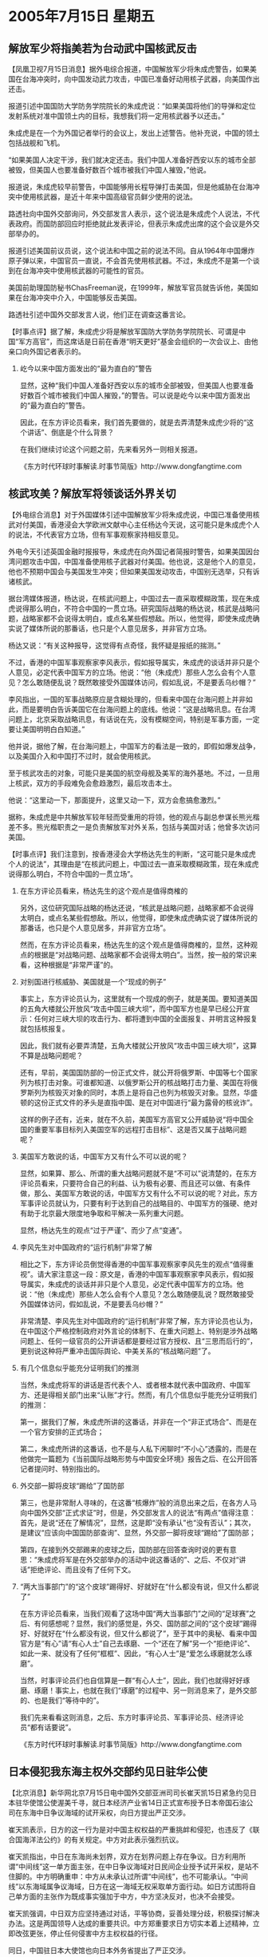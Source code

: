 # -*- org -*-

# Time-stamp: <2011-08-04 12:07:56 Thursday by ldw>

#+OPTIONS: ^:nil author:nil timestamp:nil creator:nil H:2

#+STARTUP: indent

* 2005年7月15日   星期五




** 解放军少将指美若为台动武中国核武反击




【凤凰卫视7月15日消息】据外电综合报道，中国解放军少将朱成虎警告，如果美国在台海冲突时，向中国发动武力攻击，中国已准备好动用核子武器，向美国作出还击。

报道引述中国国防大学防务学院院长的朱成虎说：“如果美国将他们的导弹和定位发射系统对准中国领土内的目标，我想我们将一定用核武器予以还击。”

朱成虎是在一个为外国记者举行的会议上，发出上述警告。他补充说，中国的领土包括战舰和飞机。

“如果美国人决定干涉，我们就决定还击。我们中国人准备好西安以东的城市全部被毁，但美国人也要准备好数百个城市被我们中国人摧毁，”他说。

报道说，朱成虎较早前警告，中国能够用长程导弹打击美国，但是他威胁在台海冲突中使用核武器，是近十年来中国高级官员鲜少使用的说法。

路透社向中国外交部询问，外交部发言人表示，这个说法是朱成虎个人说法，不代表政府。而国防部回应时拒绝就此发表评论，但表示朱成虎出席的这个会议是外交部举办的。

报道引述美国前议员说，这个说法和中国之前的说法不同。自从1964年中国爆炸原子弹以来，中国官员一直说，不会首先使用核武器。不过，朱成虎不是第一个谈到在台海冲突中使用核武器的可能性的官员。

美国前助理国防秘书ChasFreeman说，在1999年，解放军官员就告诉他，美国如果在台海冲突中介入，中国能够反击美国。

路透社引述中国外交部发言人说，他们正在调查这番言论。



【时事点评】据了解，朱成虎少将是解放军国防大学防务学院院长、可谓是中国“军方高官”，而这席话是日前在香港“明天更好”基金会组织的一次会议上、由他亲口向外国记者表示的。

*** 屹今以来中国方面发出的“最为直白的”警告

显然，这种“我们中国人准备好西安以东的城市全部被毁，但美国人也要准备好数百个城市被我们中国人摧毁，”的警告。可以说是屹今以来中国方面发出的“最为直白的”警告。

因此，在东方评论员看来，我们首先要做的，就是去弄清楚朱成虎少将的“这个讲话”、倒底是个什么背景？

在我们继续讨论这个问题之前，先来看另外一则相关报道。

《东方时代环球时事解读.时事节简版》http://www.dongfangtime.com



** 核武攻美？解放军将领谈话外界关切

【外电综合消息】对于外国媒体引述中国解放军少将朱成虎说，中国已准备使用核武对付美国，香港浸会大学欧洲文献中心主任杨达今天说，这可能只是朱成虎个人的说法，不代表官方立场，但有军事观察家持相反意见。

外电今天引述英国金融时报报导，朱成虎在向外国记者简报时警告，如果美国因台湾问题攻击中国，中国准备使用核子武器对付美国。他也说，这是他个人的意见，他也不预期中国会与美国发生冲突；但如果美国发动攻击，中国别无选举，只有诉诸核武。

据台湾媒体报道，杨达说，在核武问题上，中国过去一直采取模糊政策，现在朱成虎说得那么明白，不符合中国的一贯立场。研究国际战略的杨达说，核武是战略问题，战略家都不会说得太明白，或点名某些假想敌。所以，他觉得，即使朱成虎确实说了媒体所说的那番话，也只是个人意见居多，并非官方立场。

杨达又说：“有关这种报导，这觉得有点奇怪，我怀疑是报纸的揣测。”

不过，香港的中国军事观察家李风表示，假如报导属实，朱成虎的谈话并非只是个人意见，必定代表中国军方的立场。他说：“他（朱成虎）那些人怎么会有个人意见？怎么敢随便乱说？既然敢接受外国媒体访问，假如乱说，不是要丢乌纱帽？”

李风指出，一国的军事战略原应是含糊处理的，但看来中国在台海问题上并非如此，而是要明白告诉美国它在台海问题上的底线。他说：“这是战略讯息。在台湾问题上，北京采取战略讯息，有话说在先，没有模糊空间，特别是军事方面，一定要让美国明明白白知道。”

他并说，据他了解，在台海问题上，中国军方的看法是一致的，即假如爆发战争，以及美国介入和中国打不过时，就会使用核武。

至于核武攻击的对象，可能只是美国的航空母舰及美军的海外基地。不过，一旦用上核武，双方的手段难免会愈趋激烈，最后攻击本土。

他说：“这里动一下，那面提升，这里又动一下，双方会愈搞愈激烈。”

据称，朱成虎是中共解放军较年轻而受重用的将领，他的观点与副总参谋长熊光楷差不多。熊光楷职责之一是负责解放军对外关系，包括与美国对话；他曾多次访问美国。




【时事点评】我们注意到，按香港浸会大学杨达先生的判断，“这可能只是朱成虎个人的说法”，其理由是“在核武问题上，中国过去一直采取模糊政策，现在朱成虎说得那么明白，不符合中国的一贯立场”。


*** 在东方评论员看来，杨达先生的这个观点是值得商榷的

另外，这位研究国际战略的杨达还说，“核武是战略问题，战略家都不会说得太明白，或点名某些假想敌。所以，他觉得，即使朱成虎确实说了媒体所说的那番话，也只是个人意见居多，并非官方立场”。

然而，在东方评论员看来，杨达先生的这个观点是值得商榷的，显然，这种观点的根据是“对战略问题、战略家都不会说得太明白”。当然，按一般的常识来看，这种根据是“非常严谨”的。


*** 对别国进行核威胁、美国就是一个“现成的例子”

事实上，东方评论员认为，这里就有一个现成的例子，就是美国。要知道美国的五角大楼就公开放风“攻击中国三峡大坝”，而中国军方也是早已经公开宣示：任何对三峡大坝的攻击行为、都将遭到中国的全面报复、并明言这种报复就包括核报复。

因此，我们就有必要弄清楚，五角大楼就公开放风“攻击中国三峡大坝”，这算不算是战略问题呢？

还有，早前，美国国防部的一份正式文件，就公开将俄罗斯、中国等七个国家列为核打击对象。可谁都知道、以俄罗斯公开的核战略打击力量、美国在将俄罗斯列为核毁灭对象的同时，本质上是将自己也列为核毁灭对象。显然，华盛顿的这份正式文件的矛头是直指中国、是在对中国进行“最为露骨的核讹诈”。

这样的例子还有，近来，就在不久前，美国军方高官又公开威胁说“将中国全国的重要军事目标列入美国空军的远程打击目标”、这是否又属于战略问题呢？


*** 美国军方敢说的话，中国军方又有什么不可以说的呢？

显然，如果算、那么、所谓的重大战略问题就不是“不可以”说清楚的，在东方评论员看来，只要符合自己的利益、认为极有必要、而且还可以做、有条件做，那么、美国军方敢说的话，中国军方又有什么不可以说的呢？对此，东方军事评论员就认为，只要有利于达到自己的战略目的、中国军方的强硬、绝对有助于北京最大限度地争取和平解决一系列重大问题。

显然，杨达先生的观点“过于严谨”、而少了点“变通”。



*** 李风先生对中国政府的“运行机制”非常了解

相比之下，东方评论员倒觉得香港的中国军事观察家李风先生的观点“值得重视”。请大家注意这一段：原文是，香港的中国军事观察家李风表示，假如报导属实，朱成虎的谈话并非只是个人意见，必定代表中国军方的立场。他说：“他（朱成虎）那些人怎么会有个人意见？怎么敢随便乱说？既然敢接受外国媒体访问，假如乱说，不是要丢乌纱帽？”

非常清楚、李风先生对中国政府的“运行机制”非常了解，东方评论员也认为，在中国这个严格控制政府对外言论的体制下、在重大问题上、特别是涉外战略问题上、任何一级官员的公开讲话都是要经过官方授权、且“三思而后行的”，更别说这种将严重冲击国际舆论、中美关系的“核战略问题”了。


*** 有几个信息似乎能充分证明我们的推测

当然，朱成虎将军的讲话是否代表个人、或者根本就代表中国政府、中国军方、还是得相关部门出来“认账”才行。然而，有几个信息似乎能充分证明我们的推测：

第一，据我们了解，朱成虎所讲的这番话，并非在一个“非正式场合”、而是在一个官方安排的正式场合；

第二，朱成虎所讲的这番话，也不是与人私下闲聊时“不小心”透露的，而是在他做完一篇题为《当前国际战略形势与中国安全环境》报告之后、在公开回答记者提问时、特别指出的。


*** 外交部一脚将皮球“踢给”了国防部

第三，也是非常耐人寻味的，在这番“核爆炸”般的消息出来之后，在各方人马向中国外交部“正式求证”时，但是，外交部发言人的说法“有两点”值得注意：首先，是说“还在了解情况”，显然，这是即“没有承认”也“没有否认”；其次，是建议“应该向中国国防部查询”、显然，外交部一脚将皮球“踢给”了国防部；

第四，在接到外交部踢来的皮球之后，国防部在回答查询时说的更有意思：“朱成虎将军是在外交部举办的活动中说这番话的”、之后、不仅对“讲话”拒绝评论、而且没有了任何下文。


*** “两大当事部门”的“这个皮球”踢得好、好就好在“什么都没有说，但又什么都说了”

在东方评论员看来，当我们观看了这场中国“两大当事部门”之间的“足球赛”之后、有何感想呢？显然，我们的感觉是，外交、国防部之间的“这个皮球”踢得好、好就好在“什么都没有说，但又什么都说了”，至于其中的奥秘、看来中国官方是“有心”请“有心人士”自己去琢磨、一个“还在了解”另一个“拒绝评论”、如此一来、就没有了任何“框框”、因此，“有心人士”是“爱怎么琢磨就怎么琢磨”。


当然，时事评论员们也自信算是一群“有心人士”，因此，我们也就得好好琢磨、琢磨！事实上，也就在我们“琢磨”的过程中、另一则消息来了，是外交部的、也是我们“等待中的”。

我们先来看看这则消息，之后、东方时事评论员、军事评论员、经济评论员“都有话要说”。

《东方时代环球时事解读.时事节简版》http://www.dongfangtime.com



** 日本侵犯我东海主权外交部约见日驻华公使




【北京消息】新华网北京7月15日电中国外交部亚洲司司长崔天凯15日紧急约见日本驻华使馆公使渥美千寻，就日本经济产业省14日正式宣布授予日本帝国石油公司在东海中日争议海域的试开采权，向日方提出严正交涉。

崔天凯表示，日方的这一行为是对中国主权权益的严重挑衅和侵犯，也违反了《联合国海洋法公约》的有关规定。中方对此表示强烈抗议。

崔天凯指出，中日在东海尚未划界，双方在划界问题上存在争议。日方利用所谓“中间线”这一单方面主张，在中日争议海域对日民间企业授予试开采权，是站不住脚的。中方明确重申：中方从未承认过所谓“中间线”，也不可能承认。“中间线”以东海域属争议海域，日方在这一海域无权采取单方面行动。如日方试图将自己单方面的主张作为既成事实强加于中方，中方坚决反对，也决不会接受。

崔天凯强调，中日双方应坚持通过对话，平等协商，妥善处理分歧，积极探讨解决办法。这是两国领导人达成的重要共识。中方郑重要求日方切实本着上述精神，立即改弦更张，停止任何侵害中方主权权益的行径。

同日，中国驻日本大使馆也向日本外务省提出了严正交涉。



【时事点评】在“仔细”研读了外交部的“强烈抗议”之后，东方评论员认为，比起4月份的“严重警告”来、这份“内容稍缓”的“强烈抗议”显然是“一系列抗议”中的“第一份”。


*** 北京没有指望这“第一份”强烈抗议能收到实际效果

从我们的经验来判断，北京没有指望这“第一份”强烈抗议能收到实际效果，这就是说、在日本“必然会有的”后续“动作”时、北京的“强烈抗议”会有“第二份”、“第三份”....且“内容”、“措辞”也会“逐渐升级”。

在东方评论员看来，今后、什么“警告”、“一切严重后果自负”等语句、都将视日方的“持续动作”而“一一而至”，显然，这种安排本身就是一种威慑、不仅是对日本逐级施加压力的一种手段、也是有意一步步调动各方舆论的一种策略。


*** 小泉纯一郎极有可能在东海问题上“孤注一掷”、寻求外交、内政困局上的“双突破”

事实上，在13日、14日的《东方时事解读》中、我们连续地针对中国一位退役海军副司令透露的“对钓鱼台问题中国要有军事准备”、国台办扔出的“为台湾渔民护渔”两则消息进行跟踪分析。

在东方评论员看来，就如之前所说的那样，一旦小泉纯一郎和日本保守势力迫于形势的需要，企图以“政治、军事上的冒险”、来寻求在外交、内政困局上的“双突破”、是极有可能在东海问题上“孤注一掷”、从而达到让日本企业的东海探测船、将其拖出“里外不是人”困境之目的。


*** 如果美国不早点摆明立场，中日在东海问题上“擦枪走火”的可能性是“不小”的

在昨天的点评中，在日本问题部分，东方评论员就曾经说过，在东海主权争端的问题上，日本方面尽管在那“唱高调”，说什么“在为日本企业提供安全护航方面、日本有多种军事选择”。

但是，在我们看来，由于中日综合实力的对比，日本在这个问题上的军事选择余地“并不大”。然而，东方评论员也认为，如果企图从中日关系破裂中“渔翁渔利”的华盛顿、不早点认识中日关系破裂的后果、可能引起全球经济上出现一种无法预料的局面、而将自己的立场早点摆清楚，那么，中日在东海问题上“擦枪走火”的可能性却是“不小”的。


*** 北京很可能采取如下几种措施

然而，我们认为，一旦日本企业的东海探测船开进有争议海域，就极有可能“玩出点火花”出来。在东方军事评论员看来，北京很可能采取如下措施：第一，先动用“非军事手段”驱离、甚至扣押日本企业船只、设备；第二，如果日本因此出动军事力量护航，不排除中国先在钓鱼岛方向采取军事行动、将军事动作集中在更具现实意义和战略意义的钓鱼岛上。


东方军事评论员认为，只是如此一来，中日东海主权争端、就立刻演变成了中国“维护中国国家主权统一这一核心利益”的一个“前哨战”，显然，钓鱼岛是中国的领土、也是中国台湾省的辖地、只是日本也声称对钓鱼岛拥有主权。


*** 华盛顿的“几种选择”

有意思的是，与日本签定“美日军事同盟”的防卫范围、并不包括钓鱼岛，也不包括东海争议海域，而美国也从来没有正式确定过在“中日”这两处主权之争中、承认谁拥有主权，按华盛顿前副国务聊的话来说“美国对钓鱼岛主权归属的立场就是没有立场”。

如此一来，华盛顿就有了“几种选择”：第一，如果美国政府“有意”将钓鱼岛主权“解读”为台湾辖地、那么，站在“台独”的立场来看、大陆是主动攻击，“台独”根据美国的口头承诺、当然会要求美国军事介入。

*** 华盛顿随之而来的“某种尴尬”

这样，在东方评论员看来，中国军方高官放风“如果美国因台湾问题攻击中国，中国准备使用核子武器对付美国”就成了事先“打预防针”、显然，在“美国全国人民”都知道美国国会要投票“选举”是否需要一场可能的大规模的、毁灭性的、却怎么想都与美国平民没有关系的核战争时、华盛顿随之而来的就有了“某种尴尬”：至于华盛顿新保守主义决策层怎么从美国的全球战略去思考、是美国决策层那几个“精英”的事，而盯着美国选民选票、更“关注自家性命和财产”的美国国会议员如何投票、那就是美国国会议员们需要认真考虑的事情了。


第二，如果美国政府“有意”将钓鱼岛主权“解读”为“不是台湾辖地”（注意、这与直接解读为“日本拥有主权”有本质区别），那么，美国就有足够的理由“置身事外”，因为“美日安保条约”没有写上钓鱼岛这一块、美国人是两头不用尽义务。

第三，如果美国政府“有意”将钓鱼岛主权直接解读为“日本拥有主权”，那么，在中国在因维护钓鱼岛主权而与日本发生军事冲突时候、美国针对钓鱼岛的任何军事介入、首先就会因“没有法源基础”，而需要寻求法源。


*** 日本“修改”美日安保条款当然是没有任何问题，可关键问题是美国人愿意“寻求这个战争法源”吗？

显然，在东方评论员看来，日本方面“修改”美日安保条款当然是没有任何问题。可关键问题是，十几万大军、花费几千亿美元、近三年时间、美军甚至还没有打胜对伊拉克这个、对自己经济毫无影响的小国家的战争（布什前几天亲口说的），那么，华盛顿决策层怎么就那么有把握去说服美国人民支持一场针对中国这个、与美国经济结合紧密的、军事大国、核大国的大规模战争呢？

特别是现在，又有了朱成虎将军的这篇“准备抺掉美国几百个城市”的“讲话”这么一闹，美国国会的那些、可以说几乎全是从这几百个城市选出来的、几百号议员“是否就一定愿意”投票选择一场旨在保护日本利益，与自己利益无关的大规模战争呢？而且这是一场很可能立刻就得兑现的、与中国间全面核战争。



*** 朱成虎将军的“讲话”，根本就是北京针对“美国全国人民”的一次“全民广播”


显然，在东方军事评论员看来、朱成虎将军的“讲话”，根本就是中国政府的“有意而为之”，不仅不是朱成虎将军的个人观点、而且可以视为北京针对“美国全国人民”的一次“全民广播”。


*** “美国人民”不知道政客说的“协防台湾”对美国人意味着“什么后果”

在东方评论员看来，华盛顿天天挂在嘴边的就是那份“与台湾关系法”、赖斯这次到了北京、仍然将它拿出来显摆一番，显然，华盛顿喜欢这样做的基础、倒不是“与台湾关系法”里面的内容有多么了不得，而恰恰是因为美国社会“根本不知道”华盛顿决策层每每在说出“与台湾关系法”时，往往带出的一句话对美国人意味着“什么严重后果”，这句话就是“美国将履行协防台湾的义务”


*** 东方军事评论员曾经有一句玩笑话：五角大楼最新“中国军力报告”是抄袭80年代版本

众所周知，美国五角大楼喜欢搞针对中国的“中国军力报告”，然而，这份军力报告自其问世以来，在我们的记忆里就几乎没有客观过，从来不缺的就是夸张，夸大中国的军力，然而，有一点我们也注意到了，那就是针对中国最具威胁的核力量，这种“军力报告”却总是保持着“低调”，总而言之，如果不看常规军力部分，而只看核战略打击力量部分的话，东方军事评论员曾经有一句玩笑话，很怀疑五角大楼的最新“中国军力报告”、大概是抄袭自80年代写就的版本。


*** 美国刻意宣传的“中国军力报告”中的“两个令人不解、没有根据的断论”

显然，东方军事评论员认为，“这种严重后果”在美国所刻意宣传的“中国军力报告”中的“两个令人不解、没有根据的断论”所掩盖：第一：“几十年停滞不前的”“中国现有核规模”--“到目前为止中国只有区区二十枚可以打到美国的、落后的、生存力极低、发射准备时间极长的洲际导弹”；

第二，“根本不必在意”的中国“远期核规模”：“到2015年，将有100枚可以投送到美国本土的核弹头”；


*** 似乎美国要“协防台湾”、其“安全性”就有如美国攻打伊拉克一般

不难想像，在这种内容的“中国军力报告”的“掩盖下”、在美国人民的心里、似乎美国高官、军方动毋就要“协防台湾”、其“安全性”就有如美国攻打伊拉克一般。显然，在华盛顿决策层的战略欺骗下，在美国社会看来，一场与中国之间的军事冲突、大概就与美国打伊拉克一样，根本就与美国本土上的身家性命毫无关系，美国人民可能付出的代价，不过是只需要拿出“维护民主的正义感”、掏点军费就行。


*** 朱成虎少将今天的这番言论，彻底揭下了华盛顿这种欺骗宣传的“道具”

然而，在东方评论员看来，朱成虎少将今天的这番言论，可以说是彻底揭下了华盛顿这种欺骗宣传的“道具”、揭露了华盛顿“刻意掩盖的真相”，这就是说，一句“我们中国人准备好西安以东的城市全部被毁”，充分说明中国不必等到2015年、也不必考虑那二十枚“落后的、生存力极低的”洲际导弹是否会生存下去、中国现在就有能力“要美国数百个城市被我们中国人摧毁”。


*** 当我们用笔“涂抺掉”“四十”个重要目标之后，美国绝大部财富就已“被抺去了”

显然，在东方经济评论员看来，如果我们真的对着美国地图去数“数百个城市”的话，那么，当我们用笔去“涂抺掉”“四十”个美国重要城市之后，就已经不难发现，美国的绝大部分财富、就已经“被抺去了”。在我们看来，那余下的几百个美国城市、就算没有遭到核打击、恐怕也将因没有了那四十个城市而将生活在地狱之中。


*** “中国有能力要炸毁美国胡佛大坝”的消息、曾被美国主流媒体“刻意封锁”、“不做报道”

众所周知，去年、在台海局势最为紧张的时候，美国五角大楼的专家、就放言“要用远程打击武器攻击中国的三峡大坝”、而当时的中国军方、也是毫不示弱，并放言“中国也有能力炸毁美国的胡佛大坝”。

然而，东方评论员注意到、这则“中国有能力要炸毁美国胡佛大坝”的消息、却被美国主流媒体“刻意封锁”、“不做报道”，因此，它也就“丝毫没有影响”美国人的“正常生活”，也丝毫没有影响美国政治人物的“政治生活”、也就丝毫没有影响美国社会的“判断力”、同样、也就丝毫没有“从美国社会方面去反向影响”白宫决策者的“言行举止”。

另外，就是不久前中国成功试射、涵盖美国本土的“巨浪二”战略潜射导弹，美国也有什么专家出来、在做了一大堆推导之后、下了个“中国的094没有能力发射巨浪二”、因此中国没有第二次核打击能力、所以中国仍然没有能力核威慑美国、阻止其干涉台海的结论。

结果是，美国政府高官、美国国会议员、甚至是美国的战略智瓤，仍然喜欢在那里拿着“与台湾关系法”说事，仍然在那里拿“不排除协防台海”往自己脸上“贴金”，并以此来与北京“讨价还价”、甚至还以此来“当做利益”、去“招睐民意”。


*** 这种“近乎宣战式的公开警告”、喜欢“挑三拣四”美主流媒体恐怕很难再去“装聋作哑”

显然，在东方评论员看来，恐怕再没有什么利益比得上避免“几百个城市被核攻击”更加重大的了，因此，我们有理由相信，热衷于讨论、甚至修改“与台湾关系法”的美国国会的议员们、对这种“重大利益”、一定会“认真对待”、“严肃处理”的。

还有，我们同样有理由相信，在朱成虎将军这种“近乎宣战式的公开警告”、善于“玩新闻自由”、却又喜欢“挑三拣四”、还经常有意识地“装聋作哑”的美国主流媒体，恐怕很难再去“什么都没有听见”了。


*** 北京是在以尽可能“不可辩解”的方式告诉美国社会，“中国一样可以毁灭美国”

在东方评论员看来，这与之前拉姆斯菲尔德声称“中国军事威胁论”、而中国也就发射了一枚可以涵盖美国本土的“巨浪二”潜射战略核导弹的动机是一样的，那就是，北京是在以尽可能“明白无误”、“不可辩解”的方式告诉美国社会：“中国一样可以毁灭美国”。


*** 如果.....北京还会以更加震撼性的手段去“证实”中国“一样可以毁灭美国”

首席评论员高度评价这一“直白的警告”。在我们看来，这一警告的重大意义在于北京是在“用事实警告”华盛顿决策层：如果华盛顿的战略设计者们认为“这一警告”还不够明白、还能让自己“刻意不相信”中国有能力毁灭美国、而去继续拿着那份毫无约束力的“与台湾关系法”去“招摇撞骗”、继续“不担心会支付任何政治代价”去信口说什么“廉价”的、“不排除美国军事介入台海”之类的话，那么，北京还会有别的、更加震撼性的手段去“证实”中国的核打击力量“一样可以对美国社会进行毁灭性打击”、以更加震撼的方式去冲击美国社会、直到华盛顿决策者这套“自欺欺人”的把戏“玩不下去为止”。


*** 如果....北京是有可能趁美国仍陷在中东、而提前用兵的

当然了，我们应该警惕的是，一旦美国继续怂恿日本在东海挑衅，而美国和台独也决意要利用日本这一挑衅行动的掩护、而以加快“武力抗统”的准备工作、那么、北京是有可能趁着美国主要战略资源仍然投放在中东的时候、提前在维护中国的、包括台湾（钓鱼岛）、东海主权这一核心利益上提前用兵的。


*** 北京当然要做好全面的准备，也要做最坏的准备

在东方评论员看来，一旦北京决定在钓鱼岛、或者台海用兵，那么、任何事情都是有可能发生的，对此，北京当然要做好全面的准备，也要做最坏的准备，显然，最坏的准备莫过于朱成虎将军所说的：“如果美国人决定干涉，我们就决定还击。我们中国人准备好西安以东的城市全部被毁，但美国人也要准备好数百个城市被我们中国人摧毁”。
尽管这一公开威胁仍然是种“宣传策略层次”上的运用，但是，走出这一步，就会有第二步，直到对美国社会造成全面冲击、反过去影响美国决策层的战略宣传。

东方评论员认为，在另一种角度来看，这种针对美国的直接威胁，将对“台独”和日本右翼造成极大的震撼，非常清楚，北京对他们的主子也要喊打，何况他们乎！

在我们看来，这又何尝不是对美国兜售“中国威胁论”的又一次重大反击呢？起码让美国决策层明白，今后任何“不利于中美关系”的言行、都是有“严重后果”的。


*** 在最坏的局面之外，还有一种不可预测的局面发生

朱成虎将军所说这当然是最坏的局面。另外，东方经济评论员也认为，如果华盛顿出于不冒与中国打核战争的风险而没有介入、那么，台海、东海上的任何一场军事冲突，都可能对中国、日本、美国、欧盟以至全球的经济予以重创。

在我们看来，在最坏的局面之外，还有一种不可预测的局面发生：在这个全球化的年代、以中国每年呑吐一万四千亿美元的外贸，现加上日本近一万亿美元的外贸、任何一点风吹草动，这“两大块都”将使华盛顿金融管理当局管理的那套“国际金融体系”、“国际投资市场”遭遇重创，其牵扯范围之广，恐怕是世界所有经济体都无一幸免。


*** 如果“美国人民”不想看到冒“最坏局面”的风险......就请他们的政府“说说清楚”

不过、还好，直到现在为止，事态还在可控制范围之内，在主权问题上，中国没有选择，也没有妥协余地。因此，在东方评论员看来，如果“美国人民”不想看到最坏的局面发生，那就请“置身事外”好了；大陆与台湾统一的事，是中国内部的事，由不着外人插手；中国与日本的主权争端，是中国与日本的事、也用不着美国插手，

如果“美国资本家”不想看到这一“不可预测的局面”发生、那么，就让你们的政府将美国的台湾政策“说说清楚”，将美国在钓鱼岛、东海主权问题上的立场“说说清楚”。东方评论员相信，以“台独”和日本保守势力的“份量”、在寻思是否有能力与中国大陆在台海、东海上较量一番的时候、一定会有自知之明。

在一则来自英国BBC的消息之后，东方时事评论员、经济评论员、军事评论员将继续一起讨论这个话题。

《东方时代环球时事解读.时事节简版》http://www.dongfangtime.com

